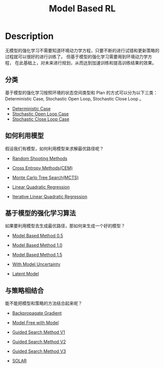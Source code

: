:PROPERTIES:
:ID:       9C67A92B-1AFF-4B71-BE26-047C56F0C6FA
:END:
#+title: Model Based RL
#+filed: Reinforcement Learning
#+OPTIONS: toc:nil
#+filetags: :rl:mbrl:Users:wangfangyuan:Documents:roam:org_roam:

* Description
:PROPERTIES:
:ID:       B5219D07-BCEB-435F-9AA9-445317AF0092
:END:
无模型的强化学习不需要知道环境动力学方程，只要不断的进行试错和更新策略的过程就可以很好的进行训练了。
但基于模型的强化学习需要用到环境动力学方程，
在此基础上，对未来进行规划，从而达到加速训练和提高训练结果的效果。

** 分类
基于模型的强化学习按照环境的状态空间类型和 Plan 的方式可以分为以下三类：
Deterministic Case, Stochastic Open Loop, Stochastic Close Loop 。

- [[id:3CE07996-CC60-4A6C-9BAE-85F9EE0B47F7][Deterministic Case]]
- [[id:075D6325-AC18-4A2A-8459-08BB3CB5C32B][Stochastic Open Loop Case]]
- [[id:5964D90C-302C-4E3C-9236-6DF40100E4A7][Stochastic Close Loop Case]]

** 如何利用模型
假设我们有模型，如何利用模型来求解最优路径呢？

- [[id:200B31CC-1D77-4351-BE75-014A9621D1C2][Random Shooting Methods]]

- [[id:64C7510F-AA77-4EC0-A299-C209A7DE5FF2][Cross Entropy Methods(CEM)]]

- [[id:7B0C3FAE-D941-4AF5-B7EA-79C611DD3D61][Monte Carlo Tree Search(MCTS)]]

- [[id:31B3EBF2-915A-44A2-B331-7E049D718C31][Linear Quadratic Regression]]

- [[id:2488C7F8-9E0B-4640-AC19-9163BEBF6F32][Iterative Linear Quadratic Regression]]

** 基于模型的强化学习算法
如果要利用模型去生成最优路径，那如何来生成一个好的模型？

- [[id:6524A15F-06C3-4CD4-A350-EB0DC7AE740E][Model Based Method 0.5]]

- [[id:6C30A09D-469B-463C-BC80-050F41660A42][Model Based Method 1.0]]

- [[id:E2DB1558-D133-42C4-9E2E-15C646C8B2E0][Model Based Method 1.5]]

- [[id:02AFFBE2-6414-42BF-A31F-3A8161AD0E37][With Model Uncertainty]]

- [[id:4DA8FA5D-BF5D-4D63-81B9-017E708C26B9][Latent Model]]

** 与策略相结合
能不能把模型和策略的方法结合起来呢？

- [[id:C36A1D98-4060-4894-A1F8-6D6E0A8336A6][Backpropagate Gradient]]

- [[id:05A1BE28-4BED-48AC-A116-6F17ECF4CA9C][Model Free with Model]]

- [[id:5371726B-A5D8-4D7D-9AE6-908273AAE2C3][Guided Search Method V1]]

- [[id:F2BCDF9A-D788-44C3-9011-F8F061628A2B][Guided Search Method V2]]

- [[id:9280208C-8631-4319-A1A4-FD2F4C8CF523][Guided Search Method V3]]

- [[id:CFBB6975-A743-4276-AF64-DDEEEB042B00][SOLAR]]
